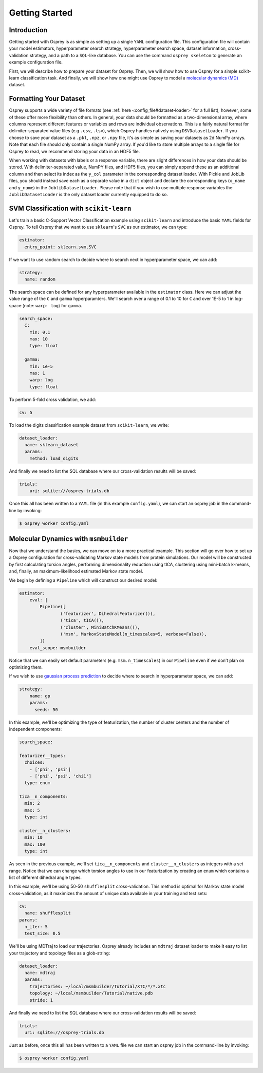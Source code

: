 
Getting Started
===============

Introduction
------------

Getting started with Osprey is as simple as setting up a single ``YAML``
configuration file. This configuration file will contain your model
estimators, hyperparameter search strategy, hyperparameter search space,
dataset information, cross-validation strategy, and a path to a
``SQL``-like database. You can use the command ``osprey skeleton`` to
generate an example configuration file.

First, we will describe how to prepare your dataset for Osprey. Then, we will
show how to use Osprey for a simple scikit-learn classification task. And
finally, we will show how one might use Osprey to model a
`molecular dynamics (MD) <https://en.wikipedia.org/wiki/Molecular_dynamics>`_
dataset.


Formatting Your Dataset
-----------------------

Osprey supports a wide variety of file formats (see :ref:`here
<config_file#dataset-loader>` for a full list); however, some of these offer
more flexibility than others. In general, your data should be formatted as a
two-dimensional array, where columns represent different features or variables
and rows are individual observations. This is a fairly natural format for
delimiter-separated value files (e.g ``.csv``, ``.tsv``), which Osprey handles
natively using ``DSVDatasetLoader``. If you choose to save your dataset as a
``.pkl``, ``.npz``, or ``.npy`` file, it's as simple as saving your datasets as
2d NumPy arrays. Note that each file should only contain a single NumPy array.
If you'd like to store multiple arrays to a single file for Osprey to read, we
recommend storing your data in an HDF5 file.

When working with datasets with labels or a response variable, there are slight
differences in how your data should be stored. With delimiter-separated value,
NumPY files, and HDF5 files, you can simply append these as an additional
column and then select its index as the ``y_col`` parameter in the corresponding
dataset loader. With Pickle and JobLib files, you should instead save each as a
separate value in a ``dict`` object and declare the corresponding keys
(``x_name`` and ``y_name``) in the ``JoblibDatasetLoader``. Please note that if
you wish to use multiple response variables the ``JoblibDatasetLoader`` is the
only dataset loader currently equipped to do so.


SVM Classification with ``scikit-learn``
----------------------------------------

Let's train a basic C-Support Vector Classification example using
``scikit-learn`` and introduce the basic ``YAML`` fields for Osprey. To
tell Osprey that we want to use ``sklearn``'s ``SVC`` as our estimator, we
can type:

.. code:: yaml

    estimator:
      entry_point: sklearn.svm.SVC

If we want to use random search to decide where to search next in
hyperparameter space, we can add:

.. code:: yaml

    strategy:
      name: random

The search space can be defined for any hyperparameter available in the
``estimator`` class. Here we can adjust the value range of the ``C`` and
``gamma`` hyperparamters. We'll search over a range of 0.1 to 10 for
``C`` and over 1E-5 to 1 in log-space (note: ``warp: log``) for
``gamma``.

.. code:: yaml

    search_space:
      C:
        min: 0.1
        max: 10
        type: float

      gamma:
        min: 1e-5
        max: 1
        warp: log
        type: float

To perform 5-fold cross validation, we add:

.. code:: yaml

    cv: 5

To load the digits classification example dataset from ``scikit-learn``,
we write:

.. code:: yaml

    dataset_loader:
      name: sklearn_dataset
      params:
        method: load_digits

And finally we need to list the SQL database where our cross-validation
results will be saved:

.. code:: yaml

    trials:
        uri: sqlite:///osprey-trials.db

Once this all has been written to a ``YAML`` file (in this example
``config.yaml``), we can start an osprey job in the command-line by invoking:

.. code:: bash

    $ osprey worker config.yaml


Molecular Dynamics with ``msmbuilder``
--------------------------------------

Now that we understand the basics, we can move on to a more practical example.
This section will go over how to set up a Osprey configuration for
cross-validating Markov state models from protein simulations. Our model will
be constructed by first calculating torsion angles, performing dimensionality
reduction using tICA, clustering using mini-batch k-means, and, finally, an
maximum-likelihood estimated Markov state model.

We begin by defining a ``Pipeline`` which will construct our desired model:

.. code:: yaml

    estimator:
        eval: |
            Pipeline([
                    ('featurizer', DihedralFeaturizer()),
                    ('tica', tICA()),
                    ('cluster', MiniBatchKMeans()),
                    ('msm', MarkovStateModel(n_timescales=5, verbose=False)),
            ])
        eval_scope: msmbuilder

Notice that we can easily set default parameters (e.g. ``msm.n_timescales``)
in our ``Pipeline`` even if we don't plan on optimizing them.

If we wish to use `gaussian process
prediction <https://en.wikipedia.org/wiki/Gaussian_process#Gaussian_process_prediction.2C_or_kriging>`__
to decide where to search in hyperparameter space, we can add:

.. code:: yaml

    strategy:
        name: gp
        params:
          seeds: 50

In this example, we'll be optimizing the type of featurization,
the number of cluster centers and the number of independent components:

.. code:: yaml

    search_space:

    featurizer__types:
      choices:
        - ['phi', 'psi']
        - ['phi', 'psi', 'chi1']
      type: enum

    tica__n_components:
      min: 2
      max: 5
      type: int

    cluster__n_clusters:
      min: 10
      max: 100
      type: int

As seen in the previous example, we'll set ``tica__n_components`` and
``cluster__n_clusters`` as integers with a set range. Notice that we can
change which torsion angles to use in our featurization by creating an ``enum``
which contains a list of different dihedral angle types.


In this example, we'll be using 50-50 ``shufflesplit`` cross-validation.
This method is optimal for Markov state model cross-validation, as it maximizes
the amount of unique data available in your training and test sets:

.. code:: yaml

    cv:
      name: shufflesplit
    params:
      n_iter: 5
      test_size: 0.5

We'll be using MDTraj to load our trajectories. Osprey already includes an
``mdtraj`` dataset loader to make it easy to list your trajectory and topology
files as a glob-string:

.. code:: yaml

    dataset_loader:
      name: mdtraj
      params:
        trajectories: ~/local/msmbuilder/Tutorial/XTC/*/*.xtc
        topology: ~/local/msmbuilder/Tutorial/native.pdb
        stride: 1

And finally we need to list the SQL database where our cross-validation
results will be saved:

.. code:: yaml

    trials:
      uri: sqlite:///osprey-trials.db


Just as before, once this all has been written to a ``YAML`` file
we can start an osprey job in the command-line by invoking:

.. code:: bash

    $ osprey worker config.yaml
